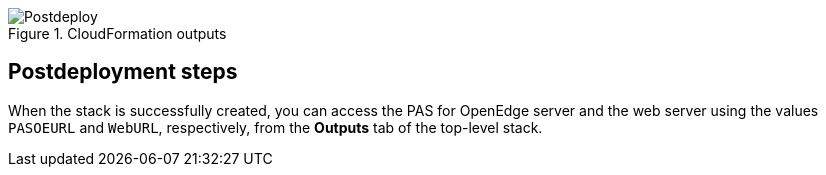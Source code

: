 // Include any postdeployment steps here, such as steps necessary to test that the deployment was successful. If there are no postdeployment steps, leave this file empty.

[#postdeploy1]
.CloudFormation outputs
image::../docs/deployment_guide/images/cfn_outputs.png[Postdeploy]

== Postdeployment steps

When the stack is successfully created, you can access the PAS for OpenEdge server and the web server using the values `PASOEURL` and `WebURL`, respectively, from the *Outputs* tab of the top-level stack.

